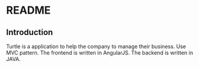 * README
** Introduction
Turtle is a application to help the company to manage their business. Use MVC pattern. The frontend is written in AngularJS. The backend is written in JAVA.

